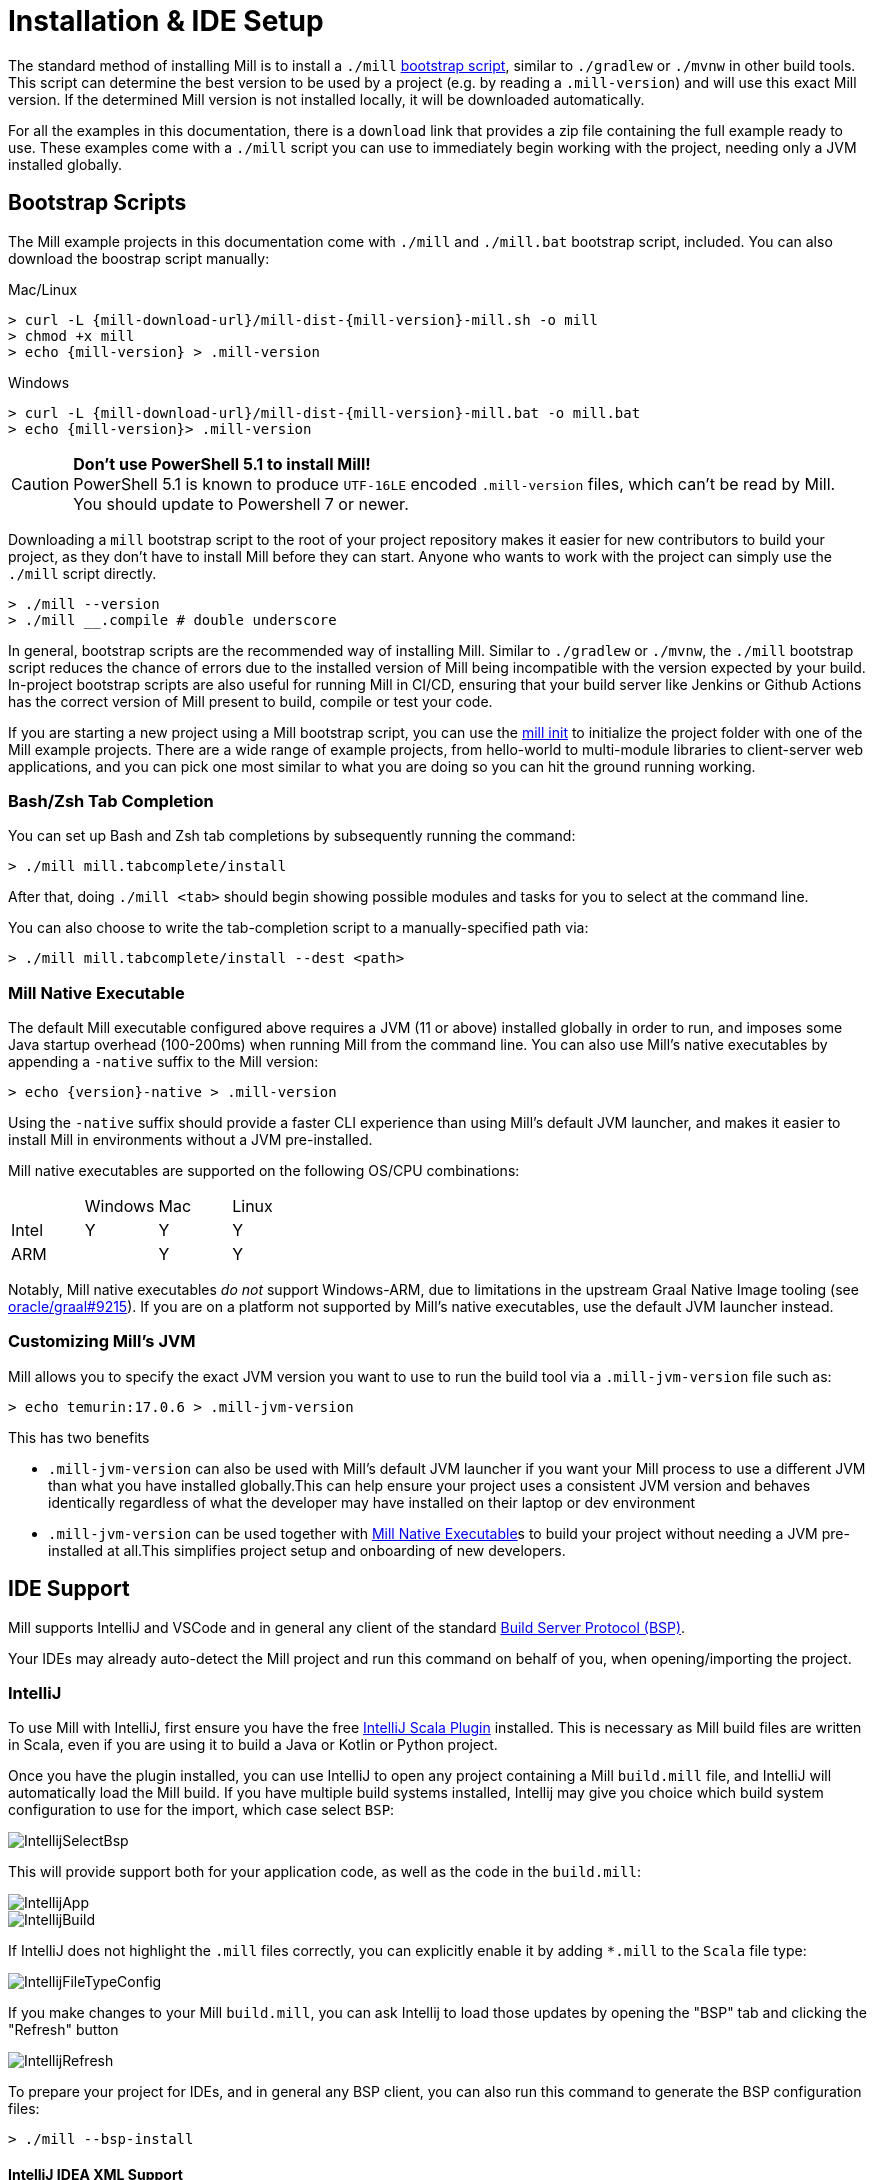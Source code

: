= Installation & IDE Setup

The standard method of installing Mill is to install a `./mill` <<_bootstrap_scripts,bootstrap script>>,
similar to `./gradlew` or `./mvnw` in other build tools.
This script can determine the best version to be used by a project (e.g. by
reading a `.mill-version`) and will use this exact Mill version.
If the determined Mill version is not installed locally, it will be downloaded automatically.

For all the examples in this documentation, there is a `download` link that provides
a zip file containing the full example ready to use. These examples come with a `./mill`
script you can use to immediately begin working with the project, needing only a JVM installed
globally.

[#_bootstrap_scripts]
== Bootstrap Scripts

The Mill example projects in this documentation come with `./mill` and `./mill.bat`
bootstrap script, included. You can also download the boostrap script manually:

.Mac/Linux
[source,console,subs="verbatim,attributes"]
----
> curl -L {mill-download-url}/mill-dist-{mill-version}-mill.sh -o mill
> chmod +x mill
> echo {mill-version} > .mill-version
----

.Windows
[source,console,subs="verbatim,attributes"]
----
> curl -L {mill-download-url}/mill-dist-{mill-version}-mill.bat -o mill.bat
> echo {mill-version}> .mill-version
----

[CAUTION]
--
*Don't use PowerShell 5.1 to install Mill!*
 +
PowerShell 5.1 is known to produce `UTF-16LE` encoded `.mill-version` files, which can't be read by Mill.
You should update to Powershell 7 or newer.
--

Downloading a `mill` bootstrap script to the root of your project repository makes it easier for
new contributors to build your project, as they don't have to install Mill before they can start.
Anyone who wants to work with the project can simply use the `./mill` script directly.

[source,console]
----
> ./mill --version
> ./mill __.compile # double underscore
----


In general, bootstrap scripts are the recommended way of installing Mill.
Similar to `./gradlew` or `./mvnw`, the `./mill` bootstrap script
reduces the chance of errors due to the installed version of Mill
being incompatible with the version expected by your build.
In-project bootstrap scripts are also useful for running Mill in CI/CD, ensuring
that your build server like Jenkins or Github Actions has the correct version of Mill
present to build, compile or test your code.

If you are starting a new project using a Mill bootstrap script, you can use the
xref:cli/builtin-commands.adoc#_init[mill init] to initialize the project
folder with one of the Mill example projects. There are a wide range of example projects,
from hello-world to multi-module libraries to client-server web applications, and you can
pick one most similar to what you are doing so you can hit the ground running working.

=== Bash/Zsh Tab Completion

You can set up Bash and Zsh tab completions by subsequently running the command:

[source,console,subs="verbatim,attributes"]
----
> ./mill mill.tabcomplete/install
----

After that, doing `./mill <tab>` should begin showing possible modules and tasks for you
to select at the command line.

You can also choose to write the tab-completion script to a manually-specified path via:

[source,console,subs="verbatim,attributes"]
----
> ./mill mill.tabcomplete/install --dest <path>
----

=== Mill Native Executable

The default Mill executable configured above requires a JVM (11 or above) installed globally in
order to run, and imposes some Java startup overhead (100-200ms) when running Mill from the
command line. You can also use Mill's native executables by appending a `-native` suffix to the
Mill version:

[source,console,subs="verbatim,attributes"]
----
> echo {version}-native > .mill-version
----

Using the `-native` suffix should provide a faster CLI experience than using Mill's default
JVM launcher, and makes it easier to install Mill in environments without a JVM pre-installed.


Mill native executables are supported on the following OS/CPU combinations:

|===
| | Windows | Mac | Linux
| Intel | Y | Y | Y
| ARM |  | Y | Y
|===

Notably, Mill native executables _do not_ support Windows-ARM, due to limitations in the
upstream Graal Native Image tooling (see https://github.com/oracle/graal/issues/9215[oracle/graal#9215]).
If you are on a platform not supported by Mill's native executables, use the default
JVM launcher instead.

=== Customizing Mill's JVM

Mill allows you to specify the exact JVM version you want to use to run the build tool
via a  `.mill-jvm-version` file such as:

[source,console]
----
> echo temurin:17.0.6 > .mill-jvm-version
----

This has two benefits

* `.mill-jvm-version` can also be used with Mill's default JVM launcher if you want
your Mill process to use a different JVM than what you have installed globally.This
can help ensure your project uses a consistent JVM version and behaves identically regardless
of what the developer may have installed on their laptop or dev environment

* `.mill-jvm-version` can be used together with <<Mill Native Executable>>s to build your
project without needing a JVM pre-installed at all.This simplifies project setup and
onboarding of new developers.


[#_ide_support]
== IDE Support
:link-metals: https://scalameta.org/metals/

Mill supports IntelliJ and VSCode and in general any client of the standard
https://build-server-protocol.github.io/[Build Server Protocol (BSP)].



Your IDEs may already auto-detect the Mill project and run this command on behalf of you, when opening/importing the project.

=== IntelliJ

To use Mill with IntelliJ, first ensure you have the free
https://plugins.jetbrains.com/plugin/1347-scala[IntelliJ Scala Plugin]
installed. This is necessary as Mill build files are written in Scala,
even if you are using it to build a Java or Kotlin or Python project.

Once you have the plugin installed, you can use IntelliJ to open any project
containing a Mill `build.mill` file, and IntelliJ will automatically load the
Mill build. If you have multiple build systems installed, Intellij may give you
choice which build system configuration to use for the import, which case select `BSP`:

image::basic/IntellijSelectBsp.png[]

This will provide support both for your application code,
as well as the code in the `build.mill`:

image::basic/IntellijApp.png[]

image::basic/IntellijBuild.png[]

If IntelliJ does not highlight the `.mill` files correctly, you can explicitly enable
it by adding `*.mill` to the `Scala` file type:

image::basic/IntellijFileTypeConfig.png[]

If you make changes to your Mill `build.mill`, you can ask Intellij to load
those updates by opening the "BSP" tab and clicking the "Refresh" button

image::basic/IntellijRefresh.png[]

To prepare your project for IDEs, and in general any BSP client, you can also
run this command to generate the BSP configuration files:

[source,console]
----
> ./mill --bsp-install
----

==== IntelliJ IDEA XML Support

Apart from using the Build Server Protocol, you can also generate IDEA project
files directly with Mill. This is probably the preferred way if you work on
polyglot projects and need support for frameworks like AspectJ,
which are currently not specifically configured over BSP.

To generate IntelliJ IDEA project files into `.idea/`, run:

[source,console]
----
> ./mill mill.idea/
----

This will generate the XML files IntelliJ uses to configure your project

[source]
----
.idea
.idea/scala_settings.xml
.idea/mill_modules
.idea/mill_modules/.iml
.idea/mill_modules/mill-build.iml
.idea/mill_modules/test.iml
.idea/libraries
.idea/libraries/mill_scalalib_2_13_0_11_10_jar.xml
...
.idea/workspace.xml
.idea/modules.xml
.idea/scala_compiler.xml
.idea/misc.xml
----

After the files are generated, you can open the folder in IntelliJ to load the project
into your IDE. If you make changes to your Mill `build.mill`, you can update the project config
those updates by running `./mill mill.idea/` again.

=== VSCode

To use Mill with VSCode, first ensure you have the free
https://marketplace.visualstudio.com/items?itemName=scalameta.metals[Metals VSCode Scala language server]
installed. This is necessary as Mill build files are written in Scala,
even if you are using it to build a Java project.

NOTE: Mill in VSCode only supports Java and Scala. Kotlin users are advised to use the free  IntelliJ IDEA Community Edition

Once you have the language server installed, you can ask VSCode to open any folder
containing a Mill `build.mill` file, and VSCode will ask you to import your
Mill build. This will provide support both for your application code,
as well as the code in the `build.mill`:

image::basic/VSCodeApp.png[]

image::basic/VSCodeBuild.png[]

If you make changes to your Mill `build.mill`, you can ask VSCode to load
those updates by opening the "BSP" tab and clicking the "Refresh" button

image::basic/VSCodeRefresh.png[]

=== Other Editors / Metals

A lot of other editors may work too, since {link-metals}[Metals], the Language Server for Scala has built-in support for BSP. See the <<_ide_support,general instructions>> above.

=== Debugging IDE issues

Mill's BSP IDE integration writes to a log file under
`.bsp/mill-bsp.stderr`, where you can find various information about what's
going on. It contains regular Mill output accompanied by additional BSP
client-server communication details. This can be useful to look at if your
IDE fails to import your Mill project

== Updating Mill

Typically, most Mill projects use a `.mill-version` file to configure what version
to use. You can update the version specified in this file in order to change the version
of Mill. The file path `.config/mill-version` is also supported. If neither is provided,
the `./mill` bootstrap script will use the `DEFAULT_MILL_VERSION` it has built in.

To choose a different Mill version on an ad-hoc basis, e.g. for experimentation, you can pass
in a `MILL_VERSION` environment variable, e.g.

[source,console]
----
> MILL_VERSION=0.5.0-3-4faefb mill __.compile
----

or

[source,console]
----
> MILL_VERSION=0.5.0-3-4faefb ./mill __.compile
----

to override the Mill version manually. This takes precedence over the version
specified in `./mill`, `.config/mill-version` or `.mill-version`

== Using Mill without access to Maven Central

Under some circumstances (e.g. corporate firewalls), you may not have access maven central.
The typical symptom will be error messages which look like this;

[source]
----
1 tasks failed
mill.scalalib.JvmWorkerModule.classpath
Resolution failed for 1 modules:
--------------------------------------------
  com.lihaoyi:mill-libs-scalalib-worker_2.13:0.11.1
        not found: C:\Users\partens\.ivy2\local\com.lihaoyi\mill-libs-scalalib-worker_2.13\0.11.1\ivys\ivy.xml
        download error: Caught java.io.IOException (Server returned HTTP response code: 503 for URL: https://repo1.maven.org/maven2/com/lihaoyi/mill-libs-scalalib-worker_2.13/0.11.1/mill-libs-scalalib-worker_2.13-0.11.1.pom) while downloading https://repo1.maven.org/maven2/com/lihaoyi/mill-libs-scalalib-worker_2.13/0.11.1/mill-libs-scalalib-worker_2.13-0.11.1.pom
----

It is expected that basic commands (e.g. clean) will not work, as Mill saying it is
unable to resolve it's own, fundamental, dependencies from the default Maven Central
JVM package repository. Under such circumstances, you
will normally have access to some proxy, or other corporate repository which resolves
maven artifacts. The strategy is simply to tell mill to use that instead.

To resolve this, you can set an environment variable COURSIER_REPOSITORIES (see coursier docs)
to point at your own server that mirrors the Maven Central artifacts.
The below command should pass the environment variable to the `mill` command.

[source,console]
----
> COURSIER_REPOSITORIES=https://packages.corp.com/artifactory/maven/ mill resolve _
----

If you are using bootstrap script, a more permanent solution could be to set the environment variable
at the top of the bootstrap script, or as a user environment variable.


== Automatic Mill updates

If your project is hosted on GitHub, GitLab, or Bitbucket, you can use
https://github.com/scala-steward-org/scala-steward[Scala Steward] to
automatically open a pull request to update your Mill version (in
`.mill-version` or `.config/mill-version` file), whenever there is a newer version available.

TIP: Scala Steward can also
xref:scalalib/dependencies.adoc#_keeping_up_to_date_with_scala_steward[scan your project dependencies]
and keep them up-to-date.

== Unstable Development Releases

In case you want to try out the latest features and improvements that are
currently in the main branch, unstable versions of Mill
are available as versions named:

* `+{stable-version}-{commits-since-stable-version}-{commit-hash}+`

For example, `0.12.5-193-b4d975` is an unstable release after `0.12.5`, with `193`
additional commits, on commit hash `b4d975`.

The list of unstable releases can be seen on Maven Central:

* https://repo1.maven.org/maven2/com/lihaoyi/mill-dist

Or find the latest unstable version here:

* https://central.sonatype.com/artifact/com.lihaoyi/mill-dist

You can update your `.mill-version` to to the unstable version and the bootstrap script
will download it for you to try it out in your project.



== Other installation methods

CAUTION: The installation methods listed below are maintained outside of Mill and may not have
the same features as the xref:cli/installation-ide.adoc#_bootstrap_scripts[bootstrap scripts]. You can try using them,
but the officially supported way to use Mill is via the bootstrap script above, so the Mill
maintainers may be unable to help you if you have issues with some alternate installation method.

CAUTION: Some of the installations via package managers install a fixed version of Mill and
do not support project-specific selection of the preferred Mill version. If you want to use
the `MILL_VERSION` environment variable or need support for `.mill-version` or
`.config/mill-version` files to control the actual used Mill version, please use
a xref:cli/installation-ide.adoc#_bootstrap_scripts[bootstrap script] instead.

=== OS X

Installation via https://github.com/Homebrew/homebrew-core/blob/master/Formula/m/mill.rb[homebrew]:

[source,console]
----
> brew install mill
----


=== Arch Linux

Arch Linux has an https://archlinux.org/packages/extra/any/mill/[Extra package for mill]:

[source,console]
----
> pacman -S mill
----

=== FreeBSD

Installation via http://man.freebsd.org/pkg/8[pkg(8)]:

[source,console]
----
> pkg install mill

----

=== Gentoo Linux

[source,console]
----
> emerge dev-java/mill-bin
----

=== Windows

To get started, download Mill from
{mill-github-url}/releases/download/{version}/{version}-assembly[Github releases], and save it as `mill.bat`.

If you're using https://scoop.sh[Scoop] you can install Mill via

[source,console]
----
> scoop install mill
----

=== WSL / MSYS2 / Cycgin / Git-Bash

Mill also works on "sh" environments on Windows (e.g.,
https://www.msys2.org[MSYS2],
https://www.cygwin.com[Cygwin],
https://gitforwindows.org[Git-Bash],
https://docs.microsoft.com/en-us/windows/wsl[WSL]); to get started, follow the instructions in the <<_manual>>
section. Note that:

* In some environments (such as WSL), Mill might have to be run without a server (using `-i`, `--interactive`, or `--no-server`.)

* On Cygwin, run the following after downloading mill:

[source,console]
----
> sed -i '0,/-cp "\$0"/{s/-cp "\$0"/-cp `cygpath -w "\$0"`/}; 0,/-cp "\$0"/{s/-cp "\$0"/-cp `cygpath -w "\$0"`/}' /usr/local/bin/mill
----

=== Docker

You can download and run
a https://hub.docker.com/r/nightscape/scala-mill/["Docker image containing OpenJDK, Scala and Mill"] using

[source,console]
----
> docker pull nightscape/scala-mill
> docker run -it nightscape/scala-mill
----

[#_manual]
=== Manual

To get started, download Mill and install it into your HOME ".local/bin" via the following
`curl`/`chmod` command:

[source,console,subs="verbatim,attributes"]
----
> sh -c "curl -L {mill-github-url}/releases/download/{version}/{version} > ~/.local/bin/mill && chmod +x ~/.local/bin/mill"
----

=== Coursier (unsupported)

Installing mill via `coursier` or `cs` is currently not officially supported.
There are various issues, especially with interactive mode.

=== Asdf (unsupported)

You can install and manage Mill via the Multiple Runtime Version Manager - https://asdf-vm.com/[`asdf`].

Support by `asdf` is currently possible by using the https://github.com/asdf-community/asdf-mill[`asdf-mill` plugin]:

.Steps to install the `mill` plugin and Mill with `asdf`
[source,console]
----
> asdf plugin add mill
> asdf install mill latest
> asdf global mill latest
----
